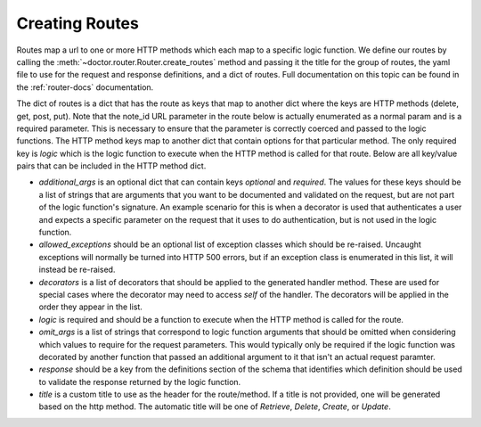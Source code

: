Creating Routes
---------------

Routes map a url to one or more HTTP methods which each map to a specific
logic function.  We define our routes by calling the 
:meth:`~doctor.router.Router.create_routes`
method and passing it the title for the group of routes, the yaml file to use
for the request and response definitions, and a dict of routes.  Full 
documentation on this topic can be found in the :ref:`router-docs` documentation.

The dict of routes is a dict that has the route as keys that map to another dict
where the keys are HTTP methods (delete, get, post, put). Note that the
note_id URL parameter in the route below is actually enumerated as a normal
param and is a required parameter. This is necessary to ensure that the
parameter is correctly coerced and passed to the logic functions. The HTTP
method keys map to another dict that contain options for that particular method.
The only required key is `logic` which is the logic function to execute when the
HTTP method is called for that route.  Below are all key/value pairs that can be
included in the HTTP method dict.

- `additional_args` is an optional dict that can contain keys `optional` and
  `required`.  The values for these keys should be a list of strings that are
  arguments that you want to be documented and validated on the request, but
  are not part of the logic function's signature.  An example scenario for this
  is when a decorator is used that authenticates a user and expects a specific
  parameter on the request that it uses to do authentication, but is not used
  in the logic function.
- `allowed_exceptions` should be an optional list of exception classes which
  should be re-raised. Uncaught exceptions will normally be turned into HTTP
  500 errors, but if an exception class is enumerated in this list, it will
  instead be re-raised.
- `decorators` is a list of decorators that should be applied to the generated
  handler method.  These are used for special cases where the decorator may
  need to access `self` of the handler.  The decorators will be applied in the
  order they appear in the list.
- `logic` is required and should be a function to execute when the HTTP method
  is called for the route.
- `omit_args` is a list of strings that correspond to logic function arguments
  that should be omitted when considering which values to require for the
  request parameters.  This would typically only be required if the logic
  function was decorated by another function that passed an additional
  argument to it that isn't an actual request paramter.
- `response` should be a key from the definitions section of the schema that
  identifies which definition should be used to validate the response returned
  by the logic function.
- `title` is a custom title to use as the header for the route/method.  If a
  title is not provided, one will be generated based on the http method. The
  automatic title will be one of `Retrieve`, `Delete`, `Create`, or `Update`.
